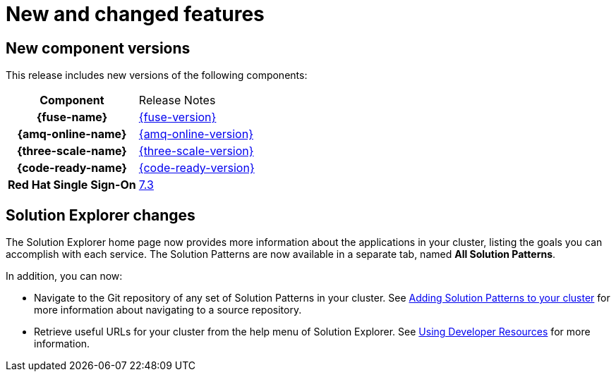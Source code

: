[id='rn-new-and-changed-ref']
= New and changed features

== New component versions

This release includes new versions of the following components:

[cols="h,"]
|===

|Component
|Release Notes

|{fuse-name}
|link:https://access.redhat.com/documentation/en-us/red_hat_fuse/7.4/html/release_notes/index[{fuse-version}]

|{amq-online-name}
|link:https://access.redhat.com/documentation/en-us/red_hat_amq/7.4/html/amq_online_1.2_on_openshift_container_platform_release_notes/[{amq-online-version}]

|{three-scale-name}
|link:https://access.redhat.com/documentation/en-us/red_hat_3scale_api_management/2.6/html/release_notes/index[{three-scale-version}]

|{code-ready-name}
|link:https://access.redhat.com/documentation/en-us/red_hat_codeready_workspaces/{code-ready-version}/html/release_notes_and_known_issues/index[{code-ready-version}]

|Red Hat Single Sign-On
|link:https://access.redhat.com/documentation/en-us/red_hat_single_sign-on/7.3/html-single/release_notes/index[7.3]

|===

== Solution Explorer changes

The Solution Explorer home page now provides more information about the applications in your cluster, listing the goals you can accomplish with each service. 
The Solution Patterns are now available in a separate tab, named *All Solution Patterns*.

In addition, you can now:

* Navigate to the Git repository of any set of Solution Patterns in your cluster. 
See link:{gs-link}#gs-publishing-walkthroughs-proc[Adding Solution Patterns to your cluster] for more information about navigating to a source repository.

* Retrieve useful URLs for your cluster from the help menu of Solution Explorer.
See link:{gs-link}#gs-using-developer-resources-proc[Using Developer Resources] for more information.